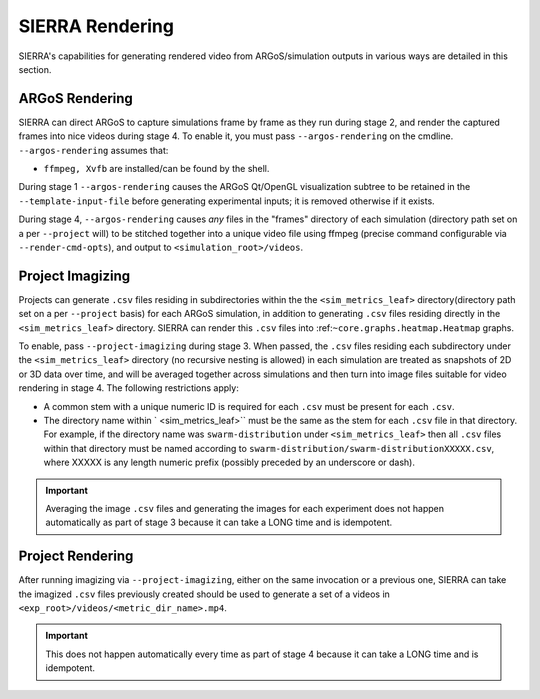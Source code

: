 .. _ln-usage-rendering:

SIERRA Rendering
================

SIERRA's capabilities for generating rendered video from ARGoS/simulation
outputs in various ways are detailed in this section.

ARGoS Rendering
---------------
.. _ln-usage-rendering-argos:

SIERRA can direct ARGoS to capture simulations frame by frame as they run during
stage 2, and render the captured frames into nice videos during stage 4. To
enable it, you must pass ``--argos-rendering`` on the
cmdline. ``--argos-rendering`` assumes that:

- ``ffmpeg, Xvfb`` are installed/can be found by the shell.

During stage 1 ``--argos-rendering`` causes the ARGoS Qt/OpenGL visualization
subtree to be retained in the ``--template-input-file`` before generating
experimental inputs; it is removed otherwise if it exists.

During stage 4, ``--argos-rendering`` causes `any` files in the "frames"
directory of each simulation (directory path set on a per ``--project`` will) to
be stitched together into a unique video file using ffmpeg (precise command
configurable via ``--render-cmd-opts``), and output to
``<simulation_root>/videos``.

.. _ln-usage-rendering-project-imagizing:

Project Imagizing
-----------------

Projects can generate ``.csv`` files residing in subdirectories within the the
``<sim_metrics_leaf>`` directory(directory path set on a per ``--project``
basis) for each ARGoS simulation, in addition to generating ``.csv`` files
residing directly in the ``<sim_metrics_leaf>`` directory. SIERRA can render
this ``.csv`` files into :ref:``~core.graphs.heatmap.Heatmap`` graphs.

To enable, pass ``--project-imagizing`` during stage 3. When passed, the
``.csv`` files residing each subdirectory under the ``<sim_metrics_leaf>``
directory (no recursive nesting is allowed) in each simulation are treated as
snapshots of 2D or 3D data over time, and will be averaged together across
simulations and then turn into image files suitable for video rendering in
stage 4. The following restrictions apply:

- A common stem with a unique numeric ID is required for each ``.csv`` must be present
  for each ``.csv``.

- The directory name within ` <sim_metrics_leaf>`` must be the same as the stem
  for each ``.csv`` file in that directory. For example, if the directory name
  was ``swarm-distribution`` under ``<sim_metrics_leaf>`` then all ``.csv``
  files within that directory must be named according to
  ``swarm-distribution/swarm-distributionXXXXX.csv``, where XXXXX is any length
  numeric prefix (possibly preceded by an underscore or dash).

.. IMPORTANT::

   Averaging the image ``.csv`` files and generating the images for each
   experiment does not happen automatically as part of stage 3 because it can
   take a LONG time and is idempotent.

.. _ln-usage-rendering-project:

Project Rendering
-----------------

After running imagizing via ``--project-imagizing``, either on the same
invocation or a previous one, SIERRA can take the imagized ``.csv`` files
previously created should be used to generate a set of a videos in
``<exp_root>/videos/<metric_dir_name>.mp4``.

.. IMPORTANT::

   This does not happen automatically every time as part of stage 4 because it
   can take a LONG time and is idempotent.
